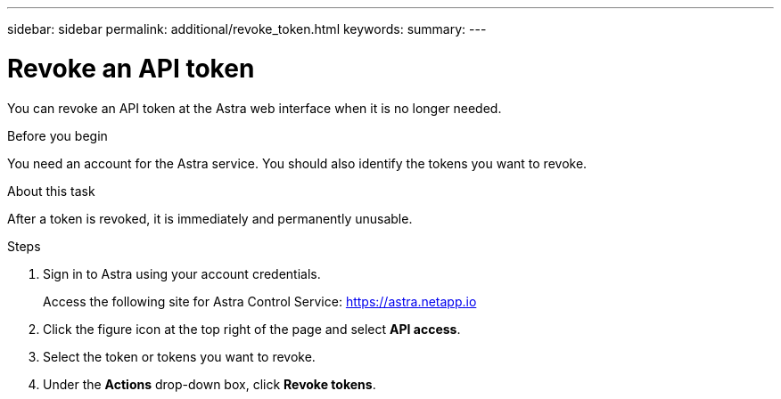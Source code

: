 ---
sidebar: sidebar
permalink: additional/revoke_token.html
keywords:
summary:
---

= Revoke an API token
:hardbreaks:
:nofooter:
:icons: font
:linkattrs:
:imagesdir: ./media/

[.lead]
You can revoke an API token at the Astra web interface when it is no longer needed.

.Before you begin

You need an account for the Astra service. You should also identify the tokens you want to revoke.

.About this task

After a token is revoked, it is immediately and permanently unusable.

.Steps

. Sign in to Astra using your account credentials.
+
Access the following site for Astra Control Service: https://astra.netapp.io/[https://astra.netapp.io^]

. Click the figure icon at the top right of the page and select *API access*.

. Select the token or tokens you want to revoke.

. Under the *Actions* drop-down box, click *Revoke tokens*.
